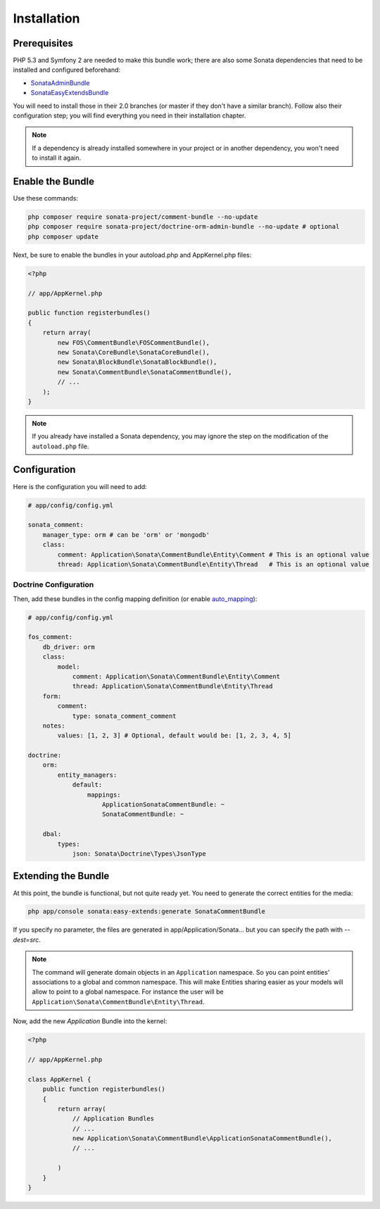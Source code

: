 .. index::
    single: Installation
    single: Bundle
    single: Configuration
    single: Extend

Installation
============

Prerequisites
-------------

PHP 5.3 and Symfony 2 are needed to make this bundle work; there are also some
Sonata dependencies that need to be installed and configured beforehand:

* `SonataAdminBundle <https://sonata-project.org/bundles/admin>`_
* `SonataEasyExtendsBundle <https://sonata-project.org/bundles/easy-extends>`_

You will need to install those in their 2.0 branches (or master if they don't
have a similar branch). Follow also their configuration step; you will find
everything you need in their installation chapter.

.. note::

    If a dependency is already installed somewhere in your project or in
    another dependency, you won't need to install it again.

Enable the Bundle
-----------------

Use these commands:

.. code-block:: bash

    php composer require sonata-project/comment-bundle --no-update
    php composer require sonata-project/doctrine-orm-admin-bundle --no-update # optional
    php composer update

Next, be sure to enable the bundles in your autoload.php and AppKernel.php
files:

.. code-block:: php

    <?php

    // app/AppKernel.php

    public function registerbundles()
    {
        return array(
            new FOS\CommentBundle\FOSCommentBundle(),
            new Sonata\CoreBundle\SonataCoreBundle(),
            new Sonata\BlockBundle\SonataBlockBundle(),
            new Sonata\CommentBundle\SonataCommentBundle(),
            // ...
        );
    }

.. note::

    If you already have installed a Sonata dependency, you may ignore the step
    on the modification of the ``autoload.php`` file.

Configuration
-------------
Here is the configuration you will need to add:

.. code-block:: yaml

    # app/config/config.yml

    sonata_comment:
        manager_type: orm # can be 'orm' or 'mongodb'
        class:
            comment: Application\Sonata\CommentBundle\Entity\Comment # This is an optional value
            thread: Application\Sonata\CommentBundle\Entity\Thread   # This is an optional value

Doctrine Configuration
~~~~~~~~~~~~~~~~~~~~~~
Then, add these bundles in the config mapping definition (or enable `auto_mapping <http://symfony.com/doc/2.0/reference/configuration/doctrine.html#configuration-overview>`_):

.. code-block:: yaml

    # app/config/config.yml

    fos_comment:
        db_driver: orm
        class:
            model:
                comment: Application\Sonata\CommentBundle\Entity\Comment
                thread: Application\Sonata\CommentBundle\Entity\Thread
        form:
            comment:
                type: sonata_comment_comment
        notes:
            values: [1, 2, 3] # Optional, default would be: [1, 2, 3, 4, 5]

    doctrine:
        orm:
            entity_managers:
                default:
                    mappings:
                        ApplicationSonataCommentBundle: ~
                        SonataCommentBundle: ~

        dbal:
            types:
                json: Sonata\Doctrine\Types\JsonType

Extending the Bundle
--------------------
At this point, the bundle is functional, but not quite ready yet. You need to
generate the correct entities for the media:

.. code-block:: bash

    php app/console sonata:easy-extends:generate SonataCommentBundle

If you specify no parameter, the files are generated in app/Application/Sonata... but you can specify the path with `--dest=src`.

.. note::

    The command will generate domain objects in an ``Application`` namespace.
    So you can point entities' associations to a global and common namespace.
    This will make Entities sharing easier as your models will allow to
    point to a global namespace. For instance the user will be
    ``Application\Sonata\CommentBundle\Entity\Thread``.

Now, add the new `Application` Bundle into the kernel:

.. code-block:: php

    <?php

    // app/AppKernel.php

    class AppKernel {
        public function registerbundles()
        {
            return array(
                // Application Bundles
                // ...
                new Application\Sonata\CommentBundle\ApplicationSonataCommentBundle(),
                // ...

            )
        }
    }